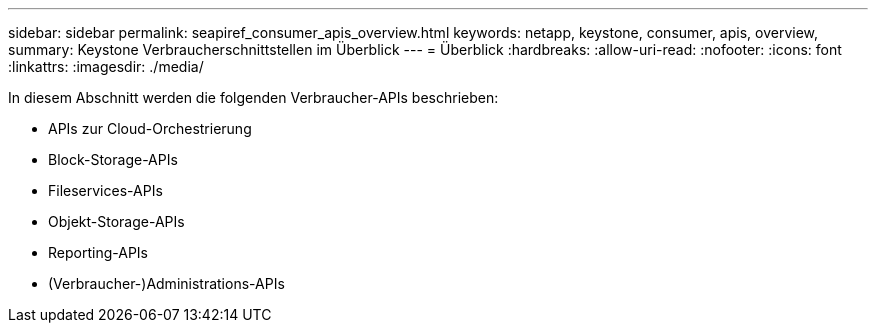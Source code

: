 ---
sidebar: sidebar 
permalink: seapiref_consumer_apis_overview.html 
keywords: netapp, keystone, consumer, apis, overview, 
summary: Keystone Verbraucherschnittstellen im Überblick 
---
= Überblick
:hardbreaks:
:allow-uri-read: 
:nofooter: 
:icons: font
:linkattrs: 
:imagesdir: ./media/


[role="lead"]
In diesem Abschnitt werden die folgenden Verbraucher-APIs beschrieben:

* APIs zur Cloud-Orchestrierung
* Block-Storage-APIs
* Fileservices-APIs
* Objekt-Storage-APIs
* Reporting-APIs
* (Verbraucher-)Administrations-APIs

